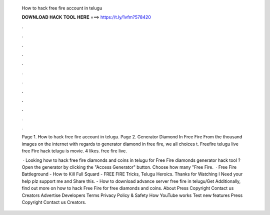   How to hack free fire account in telugu
  
  
  
  𝐃𝐎𝐖𝐍𝐋𝐎𝐀𝐃 𝐇𝐀𝐂𝐊 𝐓𝐎𝐎𝐋 𝐇𝐄𝐑𝐄 ===> https://t.ly/1vfm?578420
  
  
  
  .
  
  
  
  .
  
  
  
  .
  
  
  
  .
  
  
  
  .
  
  
  
  .
  
  
  
  .
  
  
  
  .
  
  
  
  .
  
  
  
  .
  
  
  
  .
  
  
  
  .
  
  Page 1. How to hack free fire account in telugu. Page 2. Generator Diamond In Free Fire From the thousand images on the internet with regards to generator diamond in free fire, we all choices t. Freefire telugu live free Fire hack telugu is movie. 4 likes. free fire live.
  
   · Looking how to hack free fire diamonds and coins in telugu for Free Fire diamonds generator hack tool ? Open the generator by clicking the "Access Generator" button. Choose how many "Free Fire.  · Free Fire Battleground - How to Kill Full Squard - FREE FIRE Tricks, Telugu Heroics. Thanks for Watching I Need your help plz support me and Share this. - How to download advance server free fire in telugu/Get Additionally, find out more on how to hack Free Fire for free diamonds and coins. About Press Copyright Contact us Creators Advertise Developers Terms Privacy Policy & Safety How YouTube works Test new features Press Copyright Contact us Creators.
